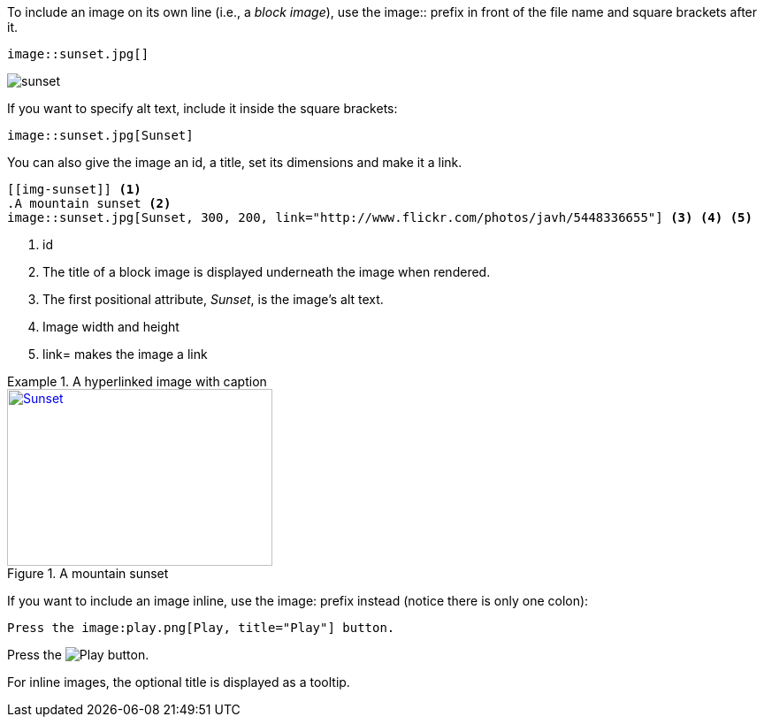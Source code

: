 ////
Included in:

- user-manual: images
////

To include an image on its own line (i.e., a _block image_), use the +image::+ prefix in front of the file name and square brackets after it.

[source]
----
image::sunset.jpg[]
----

====
image::sunset.jpg[]
====

If you want to specify alt text, include it inside the square brackets:

[source]
----
image::sunset.jpg[Sunset]
----

You can also give the image an id, a title, set its dimensions and make it a link.

[source]
----
[[img-sunset]] <1>
.A mountain sunset <2>
image::sunset.jpg[Sunset, 300, 200, link="http://www.flickr.com/photos/javh/5448336655"] <3> <4> <5>
----
<1> id
<2> The title of a block image is displayed underneath the image when rendered.
<3> The first positional attribute, _Sunset_, is the image's alt text.
<4> Image width and height
<5> +link=+ makes the image a link

.A hyperlinked image with caption
====
[[img-sunset]]
.A mountain sunset
image::sunset.jpg[Sunset, 300, 200, link="http://www.flickr.com/photos/javh/5448336655"]
====

If you want to include an image inline, use the +image:+ prefix instead (notice there is only one colon):

[source]
----
Press the image:play.png[Play, title="Play"] button.
----

====
Press the image:{imagesdir}/icons/play.png[Play, title="Play"] button.
====

For inline images, the optional title is displayed as a tooltip.
